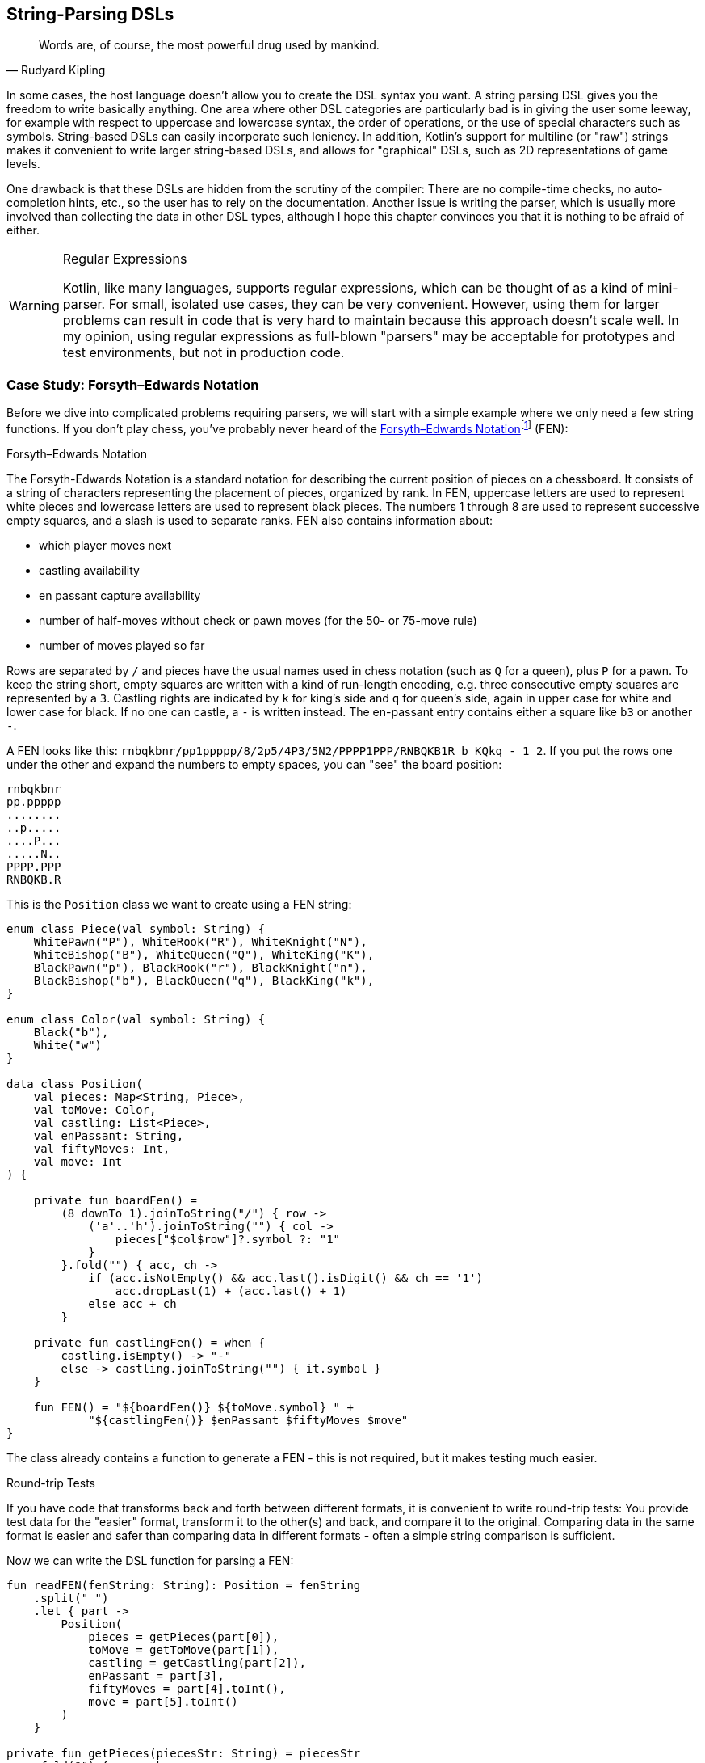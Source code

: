 :imagesdir: ./images

[#stringParsingDsls]
== String-Parsing DSLs (((String Parsing DSLs)))

> Words are, of course, the most powerful drug used by mankind.
-- Rudyard Kipling

In some cases, the host language doesn't allow you to create the DSL syntax you want. A string parsing DSL gives you the freedom to write basically anything. One area where other DSL categories are particularly bad is in giving the user some leeway, for example with respect to uppercase and lowercase syntax, the order of operations, or the use of special characters such as symbols. String-based DSLs can easily incorporate such leniency. In addition, Kotlin's support for multiline (or "raw") strings makes it convenient to write larger string-based DSLs, and allows for "graphical" DSLs, such as 2D representations of game levels.

One drawback is that these DSLs are hidden from the scrutiny of the compiler: There are no compile-time checks, no auto-completion hints, etc., so the user has to rely on the documentation. Another issue is writing the parser, which is usually more involved than collecting the data in other DSL types, although I hope this chapter convinces you that it is nothing to be afraid of either.

(((Regular Expressions)))

[WARNING]
.Regular Expressions
====
Kotlin, like many languages, supports regular expressions, which can be thought of as a kind of mini-parser. For small, isolated use cases, they can be very convenient. However, using them for larger problems can result in code that is very hard to maintain because this approach doesn't scale well. In my opinion, using regular expressions as full-blown "parsers" may be acceptable for prototypes and test environments, but not in production code.
====

=== Case Study: Forsyth–Edwards Notation (((FEN)))

Before we dive into complicated problems requiring parsers, we will start with a simple example where we only need a few string functions. If you don't play chess, you've probably never heard of the https://en.wikipedia.org/wiki/Forsyth%E2%80%93Edwards_Notation[Forsyth–Edwards Notation]footnote:[Wikipedia, FEN: https://en.wikipedia.org/wiki/Forsyth%E2%80%93Edwards_Notation] (FEN):

.Forsyth–Edwards Notation
****
The Forsyth-Edwards Notation is a standard notation for describing the current position of pieces on a chessboard. It consists of a string of characters representing the placement of pieces, organized by rank. In FEN, uppercase letters are used to represent white pieces and lowercase letters are used to represent black pieces. The numbers 1 through 8 are used to represent successive empty squares, and a slash is used to separate ranks. FEN also contains information about:

* which player moves next
* castling availability
* en passant capture availability
* number of half-moves without check or pawn moves (for the 50- or 75-move rule)
* number of moves played so far
****

Rows are separated by `/` and pieces have the usual names used in chess notation (such as `Q` for a queen), plus `P` for a pawn. To keep the string short, empty squares are written with a kind of run-length encoding, e.g. three consecutive empty squares are represented by a `3`. Castling rights are indicated by `k` for king's side and `q` for queen's side, again in upper case for white and lower case for black. If no one can castle, a `-` is written instead. The en-passant entry contains either a square like `b3` or another `-`.

A FEN looks like this: `rnbqkbnr/pp1ppppp/8/2p5/4P3/5N2/PPPP1PPP/RNBQKB1R b KQkq - 1 2`. If you put the rows one under the other and expand the numbers to empty spaces, you can "see" the board position:

[source,text]
----
rnbqkbnr
pp.ppppp
........
..p.....
....P...
.....N..
PPPP.PPP
RNBQKB.R
----

This is the `Position` class we want to create using a FEN string:

[source,kotlin]
----
enum class Piece(val symbol: String) {
    WhitePawn("P"), WhiteRook("R"), WhiteKnight("N"),
    WhiteBishop("B"), WhiteQueen("Q"), WhiteKing("K"),
    BlackPawn("p"), BlackRook("r"), BlackKnight("n"),
    BlackBishop("b"), BlackQueen("q"), BlackKing("k"),
}

enum class Color(val symbol: String) {
    Black("b"),
    White("w")
}

data class Position(
    val pieces: Map<String, Piece>,
    val toMove: Color,
    val castling: List<Piece>,
    val enPassant: String,
    val fiftyMoves: Int,
    val move: Int
) {

    private fun boardFen() =
        (8 downTo 1).joinToString("/") { row ->
            ('a'..'h').joinToString("") { col ->
                pieces["$col$row"]?.symbol ?: "1"
            }
        }.fold("") { acc, ch ->
            if (acc.isNotEmpty() && acc.last().isDigit() && ch == '1')
                acc.dropLast(1) + (acc.last() + 1)
            else acc + ch
        }

    private fun castlingFen() = when {
        castling.isEmpty() -> "-"
        else -> castling.joinToString("") { it.symbol }
    }

    fun FEN() = "${boardFen()} ${toMove.symbol} " +
            "${castlingFen()} $enPassant $fiftyMoves $move"
}
----

The class already contains a function to generate a FEN - this is not required, but it makes testing much easier.

.Round-trip Tests (((Round Trip Tests)))
****
If you have code that transforms back and forth between different formats, it is convenient to write round-trip tests: You provide test data for the "easier" format, transform it to the other(s) and back, and compare it to the original. Comparing data in the same format is easier and safer than comparing data in different formats - often a simple string comparison is sufficient.
****

Now we can write the DSL function for parsing a FEN:

[source,kotlin]
----
fun readFEN(fenString: String): Position = fenString
    .split(" ")
    .let { part ->
        Position(
            pieces = getPieces(part[0]),
            toMove = getToMove(part[1]),
            castling = getCastling(part[2]),
            enPassant = part[3],
            fiftyMoves = part[4].toInt(),
            move = part[5].toInt()
        )
    }

private fun getPieces(piecesStr: String) = piecesStr
    .fold("") { acc, ch ->
        acc + if (ch.isDigit()) ".".repeat(ch.toString().toInt()) else ch
    }
    .split("/")
    .reversed()
    .flatMapIndexed { rowIndex, row ->
        row.mapIndexedNotNull { colIndex, ch ->
            values().find { it.symbol == ch.toString() }
                 ?.let { "${'a' + colIndex}${rowIndex + 1}" to it }
        }
    }
    .toMap()

private fun getToMove(toMoveStr: String) = when (toMoveStr) {
    "w" -> Color.White
    "b" -> Color.Black
    else -> error("Unknown color symbol '$toMoveStr'")
}

private fun getCastling(castlingStr: String) = castlingStr
    .mapNotNull { ch ->
        when (ch) {
            'K' -> WhiteKing
            'k' -> BlackKing
            'Q' -> WhiteQueen
            'q' -> BlackQueen
            else -> null
        }
    }
----

The `readFEN()` function calls some helper functions for the different parts, and assembles the `Position` class. Most of the sanity checks have been omitted for better readability. In simple cases like this, it is probably overkill to write a parser or use a parser library. The hardest part was to read the piece positions correctly, and that took only a few lines.

[#chemicalEquationsAsString]
=== Case Study: Chemical Equations as Strings

Writing a DSL for chemical equations is challenging because the concise notation isn't easily portable into the more involved syntax of a host language, even one as flexible as Kotlin. That's why the string parsing approach seems like a good fit. If you are curious about what a hybrid DSL for chemical equations might look like, you can skip ahead to <<chapter-11_hybrid.adoc#chemicalEquationsAsHybrid,Chapter 11 - Hybrid DSLs>>.

For our case study, we won't cover the full notation, e.g. we won't support writing ions or bonds. An example of a simple chemical equation in standard notation would be `3Ba(OH)~2~ + 2H~3~PO~4~ -> 6H~2~O + Ba~3~(PO~4~)~2~`. Of course, in the context of a DSL subscripts and special symbols are not very practical, so the target syntax would look more like `3Ba(OH)2 + 2H3PO4 -{zwsp}> 6H2O + Ba3(PO4)2`. To express such an equation, we use the following code:

[source,kotlin]
----
sealed interface Part

data class Element(
    val symbol: String,
    val subscript: Int = 1
) : Part {
    override fun toString() = symbol + subscript.oneAsEmpty()
}

data class Group(
    val parts: List<Part>,
    val subscript: Int = 1
) : Part {
    override fun toString() =
        parts.joinToString("", "(", ")") +
                subscript.oneAsEmpty()
}

data class Molecule(
    val coefficient: Int,
    val parts: List<Part>
) {
    override fun toString() = coefficient.oneAsEmpty() +
            parts.joinToString("")
}

enum class Arrow(val symbol: String) {
    IRREVERSIBLE("->"),
    REVERSIBLE("<->")
}

data class Equation(
    val leftSide: List<Molecule>,
    val arrow: Arrow,
    val rightSide: List<Molecule>
) {
    override fun toString() = listOf(
        leftSide.joinToString(" + "),
        arrow.symbol,
        rightSide.joinToString(" + ")
    ).joinToString(" ")
}

private fun Int.oneAsEmpty(): String =
    takeIf { this > 1 }?.toString().orEmpty()
----

An `Element` contains a chemical symbol, like `"H"` (hydrogen) or `"Ba"` (barium), and optionally a subscript that counts the number of atoms. A feature of the chemical notation is that you can also define groups like `"(OH)~2~"` in a molecule, which is why we need the `Group` class as well. A group can not only contain elements, but also other groups.

A `Molecule` is a collection of elements or groups (which we subsume under a `Part` interface), and can also have a coefficient in front of it. An equation consists of two sides and either an arrow `-{zwsp}>` or - in case of reversible reactions - a double arrow `<{zwsp}-{zwsp}>` in the middle. Both sides consist of either a single molecule or a "sum" of molecules.

The code overwrites the `toString()` methods in order to give the output in chemical notation. Note that lists were used instead of varargs, because data classes don't allow varargs in their primary constructor.

This diagram summarizes the structure of our model classes:

.Model for Chemical Equations
image::ChemicalEquation.png[Model for Chemical Equations, pdfwidth=50%, align="center"]

The above equation for making barium phosphate could be written as follows:

[source,kotlin]
----
val Ba = Element("Ba")
val Ba3 = Element("Ba", 3)
val O = Element("O")
val O2 = Element("O", 2)
val O4 = Element("O", 4)
val H2 = Element("H", 2)
val H3 = Element("H", 3)
val P = Element("P")

val bariumHydroxide = Molecule(3, listOf(Ba, Group(listOf(O, H), 2)))
val phosphoricAcid = Molecule(2, listOf(H3, P, O4))
val water = Molecule(6, listOf(H2, O))
val bariumPhosphate = Molecule(1, listOf(Ba3, Group(listOf(P, O4), 2)))

val equation = Equation(
    listOf(bariumHydroxide, phosphoricAcid),
    Arrow.IRREVERSIBLE,
    listOf(water, bariumPhosphate))

println(equation) // 3Ba(HO)2 + 2H3PO4 -> 6H2O + Ba3(PO4)2
----

==== Writing a Parser for Chemical Equations (((Parser)))

If you have never worked with parsers before, it can be a bit confusing. Writing them yourself is not really difficult, but boring and tedious, so using a library will be the better choice most of the time. Nevertheless, I think it is instructive to see how a simple parser works, so a naive manual implementation will be presented first, before using a parser combinator library.

First, we need some general code for a rudimentary parser. We start with a common interface `ParseResult`, as we also need to cover the case when parsing a certain element fails. Real-world implementations would include useful information in this `Failure` class, but for our use case we will leave it empty. We then need a `Success` class to hold the current successful parsing result, along with the current location we are working on. For the location, we simply use the remaining string - more performance-oriented implementations typically just use the index of the input string. All in all, these classes have a lot in common with Java's `Optional` class:

[source,kotlin]
----
sealed interface ParseResult<out T> {

    fun <U> map(body: (T) -> U): ParseResult<U> =
        when (this) {
            is Success -> Success(body(value), remaining)
            is Failure -> Failure
        }

    fun <U> flatMap(body: (T, String) -> ParseResult<U>): ParseResult<U> =
        when (this) {
            is Success -> body(value, remaining)
            is Failure -> Failure
        }

    fun filter(cond: (T) -> Boolean): ParseResult<T> =
        when {
            this is Success && cond(value) -> this
            else -> Failure
        }
}

data class Success<T>(
    val value: T,
    val remaining: String
) : ParseResult<T>

data object Failure : ParseResult<Nothing>
----

Then we have some helper functions for reading and combining parse results, and for generating lists of individual results:

[source,kotlin]
----
infix fun <T> ParseResult<T>.or(that: () -> ParseResult<T>): ParseResult<T> =
    when (this) {
        is Success -> this
        is Failure -> that()
    }

fun <T> givenThat(cond: Boolean, body: () -> Success<T>): ParseResult<T> =
    when {
        cond -> body()
        else -> Failure
    }

fun <T> ParseResult<T>.orNull(): Success<T>? = this as? Success<T>

fun <T> sequence(start: ParseResult<T>, step: (String) -> ParseResult<T>): ParseResult<List<T>> =
    Success(
        value = generateSequence(start.orNull()) { last ->
            step(last.remaining).orNull()
        }.toList(),
        remaining = ""
    ).filter {
        it.isNotEmpty()
    }.flatMap { list, _ ->
        Success(list.map { it.value }, list.last().remaining)
    }
----

Now that we have some minimal parsing support in place, we can start working on equation parsing. Note that we assume that there are no whitespaces in the formula, because dealing with them everywhere is tedious, and we can easily filter them out at the top level.

First, we need to know all the element symbols:

[source,kotlin]
----
private val elements = setOf(
    "H", "He", "Li", "Be", "B", "C", "N", "O", // etc.
)
----

Next, we need functions recognizing given patterns and natural numbers:

[source,kotlin]
----
fun parsePattern(string: String, pattern: String): ParseResult<String> =
    givenThat(string.startsWith(pattern)) {
        Success(pattern, string.drop(pattern.length))
    }

fun parseNum(string: String): ParseResult<Int> =
    string.takeWhile { it.isDigit() }.length.let { digitCount ->
        givenThat(digitCount > 0) {
            Success(string.take(digitCount).toInt(), string.drop(digitCount))
        }
    }
----

The simplest function is `parsePattern()`, which tries to find a given prefix in the string. `parseNum()` is a bit more complicated, as it needs to determine the number of digits first. With one exception (the `findElement()` function), all the other functions don't read the string directly, but use these two low level functions and combine the results in some way - that's why this approach is called "parser combinator".

The first example of this "assembling" is the function for reading the equation arrow, which can be either `-{zwsp}>` or `<{zwsp}-{zwsp}>`:

[source,kotlin]
----
fun parseArrow(string: String): ParseResult<Arrow> =
    parsePattern(string, "<->").map { Arrow.REVERSIBLE } or
            { parsePattern(string, "->").map { Arrow.IRREVERSIBLE } }
----

Reading an element is not difficult, the only pitfall is that two-letter symbols must be checked before single-letter symbols, otherwise the function would just find `H` in a string starting with `He`.

WARNING: It is a common problem that two parsers may match for the same input. Usually the parser that reads the longer prefix is the one you want to run, so make sure you evaluate it first.

[source,kotlin]
----
fun parseElement(string: String): ParseResult<Element> =
    findElement(string, 2).or {
        findElement(string, 1)
    }.flatMap { symbol, s ->
        parseNum(s).flatMap { subscript, s1 ->
            Success(Element(symbol, subscript), s1)
        } or {
            Success(Element(symbol, 1), s)
        }
    }

fun findElement(string: String, charCount: Int): ParseResult<String> =
    givenThat(elements.contains("$string##".take(charCount))) {
        Success("$string##".take(charCount), string.drop(charCount))
    }
----

First, the `findElement()` function tries to find elements, first with two characters, then - if that fails - with one character. Artificially extending the string with some characters that definitely won't match (here `#`) avoids a possible `IndexOutOfBoundException`. The `flatMap` block in `parseElement()` tries to find a trailing number. If the number is found, it is used to construct the element, otherwise the default subscript of 1 is used.

Now we are ready to take care of the groups:

[source,kotlin]
----
fun parsePart(string: String): ParseResult<Part> =
    parseElement(string) or { parseGroup(string) }

fun parseGroup(string: String): ParseResult<Group> =
    parsePattern(string, "(").flatMap { _, s1 ->
        sequence(parsePart(s1)) { remaining ->
            parsePart(remaining)
        }
    }.flatMap { parts, remaining ->
        parsePattern(remaining, ")")
            .flatMap { _, s3 -> Success(parts, s3) }
    }.flatMap { parts, s ->
        parseNum(s).flatMap { subscript, s1 ->
            Success(Group(parts, subscript), s1)
        } or {
            Success(Group(parts, 1), s)
        }
    }
----

The `parsePart()` method reads either an element symbol or a group. The `parseGroup()` first looks for an opening parenthesis. Then it tries to read as many parts as possible, but at least one. After that it looks for a closing parenthesis. The final `flatMap()` call handles an optional subscript for the whole group, similar to `parseElement()`.

Now everything is in place to assemble a molecule:

[source,kotlin]
----
fun parseMolecule(string: String): ParseResult<Molecule> =
    (parseNum(string) or { Success(1, string) })
        .flatMap { coefficient, s ->
            sequence(parsePart(s)) { remaining ->
                parsePart(remaining)
            }.flatMap { parts, remaining ->
                Success(Molecule(coefficient, parts), remaining)
            }
        }
----

First, the function looks for a possible coefficient in front, otherwise it uses 1 by default. Then it tries to read as many element or group parts as possible. If some parts are found, the molecule is built, otherwise the parser fails.

This is the parser for the left and right side of the equation:

[source,kotlin]
----
fun parseSide(string: String): ParseResult<List<Molecule>> =
    sequence(parseMolecule(string)) { remaining ->
        parsePattern(remaining, "+")
            .flatMap { _, s2 -> parseMolecule(s2) }
    }
----

The function generates a list of molecules, while requiring that there is always a `+` in between. Now the parser for the whole equation can be written as follows:

[source,kotlin]
----
fun parseEquation(string: String): ParseResult<Equation> =
    parseSide(string).flatMap { lhs, s1 ->
        parseArrow(s1).flatMap { arrow, s2 ->
            parseSide(s2).flatMap { rhs, s3 ->
                Success(Equation(lhs, arrow, rhs), s3)
            }
        }
    }
----

It simply reads the left side, the arrow symbol, the right side, and combines them. Now all we need is an `equation()` function, which is the only part of our DSL that will be exposed to the user:

[source,kotlin]
----
fun equation(string: String): Equation? =
    parseEquation(string.replace(" ", ""))
        .orNull()
        ?.let { result ->
            result.value.takeIf { result.remaining.isEmpty() }
        }
----

This function removes all spaces from the input string, calls the parser, checks that no "unparsed" string is left, and returns the result or null. Now we can write e.g. `equation("3Ba(OH)2 + 2H3PO4 -> 6H2O + Ba3(PO4)2")`, which is as concise as possible for an internal DSL.

As mentioned in the last chapter, a "real" chemical equation looks more like `3Ba(OH)~2~ + 2H~3~PO~4~ -> 6H~2~O + Ba~3~(PO~4~)~2~`, and with some simple modifications we could allow this syntax as well. In general, it is relatively easy to make the syntax of a string-based DSL more lenient, while other DSL categories often struggle with this kind of flexibility.

[#parserLibrary]
==== Using a Parser Library

As already mentioned, it's not difficult to write such a parser by hand. However, using a library has many advantages: It improves readability and maintainability, the code is easier to debug, you get more information if the parsing fails, and the library is usually better tested than our manual code.

To give you an idea of what using a parser library looks like, I rewrote the example code using the https://github.com/h0tk3y/better-parse[better-parse]footnote:[better-parse: https://github.com/h0tk3y/better-parse](((better-parse))) project, which is an example of the parser-combinator approach:

[source,kotlin]
----
private val elements = setOf(
    "H", "He", "Li", "Be", "B", "C", "N", "O" // etc.
}

val equationGrammar = object : Grammar<Equation>() {

    val ws by regexToken("\\s+", ignore = true)

    val irreversible by literalToken("->")

    val reversible by literalToken("<->")

    val plus by literalToken("+")

    val leftPar by literalToken("(")

    val rightPar by literalToken(")")

    val num by regexToken("\\d+")

    val symbol by token { cs, from ->
        when {
            elements.contains("$cs##".substring(from, from + 2)) -> 2
            elements.contains("$cs##".substring(from, from + 1)) -> 1
            else -> 0
        }
    }

    val arrow: Parser<Arrow> by (irreversible asJust Arrow.IRREVERSIBLE) or
            (reversible asJust Arrow.REVERSIBLE)

    val number: Parser<Int> by (num use { text.toInt() })

    val element: Parser<Element> by (symbol and optional(number))
        .map { (s, n) -> Element(s.text, n ?: 1) }

    val group: Parser<Group> by (skip(leftPar) and
            oneOrMore(parser(this::part)) and
            skip(rightPar) and
            optional(number))
        .map { (parts, n) -> Group(parts, n ?: 1) }

    val part: Parser<Part> = element or group

    val molecule: Parser<Molecule> = (optional(number) and oneOrMore(part))
        .map { (n, parts) -> Molecule(n ?: 1, parts) }

    val side: Parser<List<Molecule>> = separated(molecule, plus)
        .map { it.terms }

    override val rootParser: Parser<Equation> by (side and arrow and side)
        .map { (lhs, a, rhs) -> Equation(lhs, a, rhs) }
}

// calling an example string
val eq = equationGrammar.parseToEnd("3Ba(OH)2 + 2H3PO4 -> 6H2O + Ba3(PO4)2")
----

Going into the details of this particular library is beyond the scope of this book; the important point is how much using a parser-combinator library can improve readability. However, you can still see the same pieces of grammar, assembled in a similar way to our original code.

=== Conclusion

String-based DSLs allow for very idiomatic syntax, and can also give the user some leeway by being more forgiving than other DSL types. The drawbacks are a lack of compile-time checks, less tooling support (e.g. autocomplete features), and on the implementation side, the complexity and overhead of parsing, and the difficulty of extending them later.

==== Preferable Use Cases

* Creating data
* Transforming data
* Define operations
* Execute actions
* Generating code
* Testing

==== Pros & Cons

[cols="2a,2a"]
|===
|Pros |Cons

|* allows almost any syntax
* it is easy to allow for some leniency
* very flexible and extendable
* parser libraries help to write readable parser code

|* no compile time checks
* no tooling support like code suggestions or autocomplete when using the DSL
* writing parsers must be learned
* having a dependency on a parser library
* difficult to extend at a later point in time
* hard to combine with other DSL types
|===
